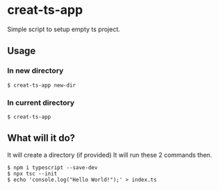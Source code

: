 * creat-ts-app
Simple script to setup empty ts project.
** Usage
*** In new directory
#+BEGIN_SRC shell
$ creat-ts-app new-dir
#+END_SRC
*** In current directory
#+BEGIN_SRC shell
$ creat-ts-app
#+END_SRC
** What will it do?
It will create a directory (if provided)
It will run these 2 commands then.
#+BEGIN_SRC shell
$ npm i typescript --save-dev
$ npx tsc --init
$ echo 'console.log("Hello World!");' > index.ts
#+END_SRC
